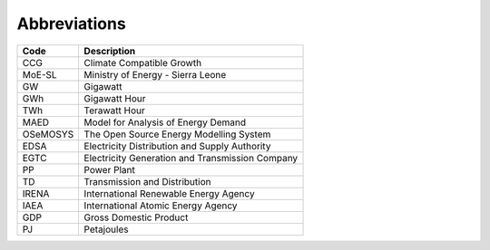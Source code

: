 Abbreviations
=====================================

+----------+----------------------------------------------------+
| Code     | Description                                        |
+==========+====================================================+
| CCG      | Climate Compatible Growth                          |
+----------+----------------------------------------------------+
| MoE-SL   | Ministry of Energy - Sierra Leone                  |
+----------+----------------------------------------------------+
| GW       | Gigawatt                                           |
+----------+----------------------------------------------------+
| GWh      | Gigawatt Hour                                      |
+----------+----------------------------------------------------+
| TWh      | Terawatt Hour                                      |
+----------+----------------------------------------------------+
| MAED     | Model for Analysis of Energy Demand                |
+----------+----------------------------------------------------+
| OSeMOSYS | The Open Source Energy Modelling System            |
+----------+----------------------------------------------------+
| EDSA     | Electricity Distribution and Supply Authority      |
+----------+----------------------------------------------------+
| EGTC     | Electricity Generation and Transmission Company    |
+----------+----------------------------------------------------+
| PP       | Power Plant                                        |
+----------+----------------------------------------------------+
| TD       | Transmission and Distribution                      |
+----------+----------------------------------------------------+
| IRENA    | International Renewable Energy Agency              |
+----------+----------------------------------------------------+
| IAEA     | International Atomic Energy Agency                 |
+----------+----------------------------------------------------+
| GDP      | Gross Domestic Product                             |
+----------+----------------------------------------------------+
| PJ       | Petajoules                                         |
+----------+----------------------------------------------------+
